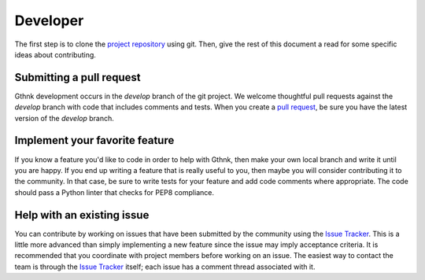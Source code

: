 Developer
=========

The first step is to clone the `project repository <http://github.com/iandennismiller/gthnk>`_ using git.
Then, give the rest of this document a read for some specific ideas about contributing.

Submitting a pull request
-------------------------

Gthnk development occurs in the `develop` branch of the git project.
We welcome thoughtful pull requests against the `develop` branch with code that includes comments and tests.
When you create a `pull request <https://help.github.com/articles/creating-a-pull-request/>`_, be sure you have the latest version of the `develop` branch.

Implement your favorite feature
-------------------------------

If you know a feature you'd like to code in order to help with Gthnk, then make your own local branch and write it until you are happy.
If you end up writing a feature that is really useful to you, then maybe you will consider contributing it to the community.
In that case, be sure to write tests for your feature and add code comments where appropriate.
The code should pass a Python linter that checks for PEP8 compliance.

Help with an existing issue
---------------------------

You can contribute by working on issues that have been submitted by the community using the `Issue Tracker <https://github.com/iandennismiller/gthnk/issues>`_.
This is a little more advanced than simply implementing a new feature since the issue may imply acceptance criteria.
It is recommended that you coordinate with project members before working on an issue.
The easiest way to contact the team is through the `Issue Tracker <https://github.com/iandennismiller/gthnk/issues>`_ itself; each issue has a comment thread associated with it.
